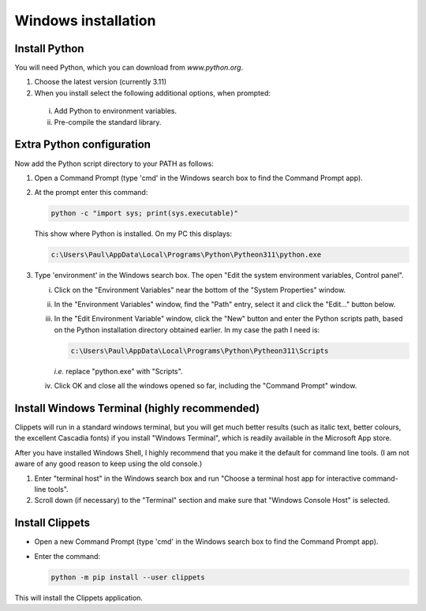 Windows installation
--------------------

Install Python
~~~~~~~~~~~~~~

You will need Python, which you can download from `www.python.org`.

1. Choose the latest version (currently 3.11)
#. When you install select the following additional options, when prompted:

  i. Add Python to environment variables.
  #. Pre-compile the standard library.


Extra Python configuration
~~~~~~~~~~~~~~~~~~~~~~~~~~

Now add the Python script directory to your PATH as follows:

1. Open a Command Prompt (type 'cmd' in the Windows search box to find the Command
   Prompt app).

#. At the prompt enter this command:

   .. code-block:: bat

      python -c "import sys; print(sys.executable)"

   This show where Python is installed. On my PC this displays:

   .. code-block:: bat

      c:\Users\Paul\AppData\Local\Programs\Python\Pytheon311\python.exe

#. Type 'environment' in the Windows search box. The open "Edit the system
   environment variables, Control panel".

   i. Click on the "Environment Variables" near the bottom of the "System
      Properties" window.

   #. In the "Environment Variables" window, find the "Path" entry, select it and
      click the "Edit..." button below.

   #. In the "Edit Environment Variable" window, click the "New" button and
      enter the Python scripts path, based on the Python installation directory
      obtained earlier. In my case the path I need is:

      .. code-block:: bat

         c:\Users\Paul\AppData\Local\Programs\Python\Pytheon311\Scripts

      *i.e.* replace "python.exe" with "Scripts".

   #. Click OK and close all the windows opened so far, including the "Command
      Prompt" window.


Install Windows Terminal (highly recommended)
~~~~~~~~~~~~~~~~~~~~~~~~~~~~~~~~~~~~~~~~~~~~~

Clippets will run in a standard windows terminal, but you will get much better
results (such as italic text, better colours, the excellent Cascadia fonts) if
you install "Windows Terminal", which is readily available in the Microsoft App
store.

After you have installed Windows Shell, I highly recommend that you make it the
default for command line tools. (I am not aware of any good reason to keep
using the old console.)

1. Enter "terminal host" in the Windows search box and run "Choose a terminal
   host app for interactive command-line tools".

2. Scroll down (if necessary) to the "Terminal" section and make sure that
   "Windows Console Host" is selected.


Install Clippets
~~~~~~~~~~~~~~~~

- Open a new Command Prompt (type 'cmd' in the Windows search box to find the
  Command Prompt app).

- Enter the command:

  .. code-block:: bat

     python -m pip install --user clippets

This will install the Clippets application.
